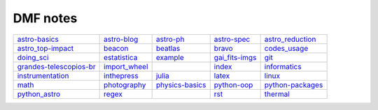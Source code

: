 DMF notes
###########

=========================  ===============  ==============================  ================  ==================
`astro-basics`_            `astro-blog`_    `astro-ph`_                     `astro-spec`_     `astro_reduction`_
`astro_top-impact`_        `beacon`_        `beatlas`_                      `bravo`_          `codes_usage`_
`doing_sci`_               `estatistica`_   `example`_                      `gai_fits-imgs`_  `git`_
`grandes-telescopios-br`_  `import_wheel`_  .. image:: ../figs/index2.gif   `index`_          `informatics`_
`instrumentation`_         `inthepress`_    `julia`_                        `latex`_          `linux`_
`math`_                    `photography`_   `physics-basics`_               `python-oop`_     `python-packages`_
`python_astro`_            `regex`_         .. image:: ../figs/index3a.gif  `rst`_            `thermal`_
=========================  ===============  ==============================  ================  ==================

.. _astro-basics: astro-basics.html
.. _astro-blog: astro-blog.html
.. _astro-ph: astro-ph.html
.. _astro-spec: astro-spec.html
.. _astro_reduction: astro_reduction.html
.. _astro_top-impact: astro_top-impact.html
.. _beacon: beacon.html
.. _beatlas: beatlas.html
.. _bravo: bravo.html
.. _codes_usage: codes_usage.html
.. _doing_sci: doing_sci.html
.. _estatistica: estatistica.html
.. _example: example.html
.. _gai_fits-imgs: gai_fits-imgs.html
.. _git: git.html
.. _grandes-telescopios-br: grandes-telescopios-br.html
.. _import_wheel: import_wheel.html
.. _index: index.html
.. _informatics: informatics.html
.. _instrumentation: instrumentation.html
.. _inthepress: inthepress.html
.. _julia: julia.html
.. _latex: latex.html
.. _linux: linux.html
.. _math: math.html
.. _photography: photography.html
.. _physics-basics: physics-basics.html
.. _python-oop: python-oop.html
.. _python-packages: python-packages.html
.. _python_astro: python_astro.html
.. _regex: regex.html
.. _rst: rst.html
.. _thermal: thermal.html
